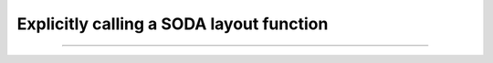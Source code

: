 .. _tutorial-explicit-layout:

Explicitly calling a SODA layout function
=========================================

.. code-block:: typescript

----

.. raw:: html

    <p class="codepen" data-height="300" data-slug-hash="bGrywZQ" data-editable="true" data-user="jackroddy" style="height: 300px; box-sizing: border-box; display: flex; align-items: center; justify-content: center; border: 2px solid; margin: 1em 0; padding: 1em;">
      <span>See the Pen <a href="https://codepen.io/jackroddy/pen/bGrywZQ">
      SODA explicitly calling a layout function</a> by Jack Roddy (<a href="https://codepen.io/jackroddy">@jackroddy</a>)
      on <a href="https://codepen.io">CodePen</a>.</span>
    </p>
    <script async src="https://cpwebassets.codepen.io/assets/embed/ei.js"></script>

